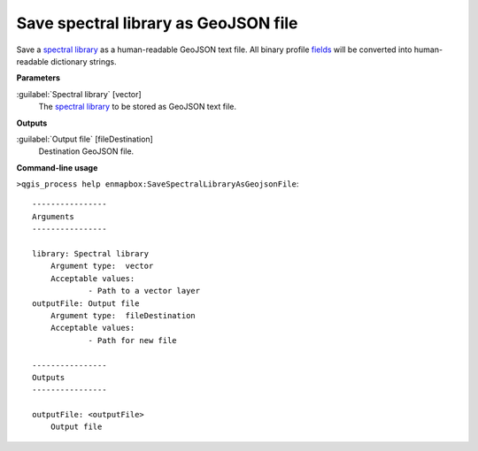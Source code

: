 .. _Save spectral library as GeoJSON file:

*************************************
Save spectral library as GeoJSON file
*************************************

Save a `spectral library <https://enmap-box.readthedocs.io/en/latest/general/glossary.html#term-spectral-library>`_ as a human-readable GeoJSON text file. All binary profile `fields <https://enmap-box.readthedocs.io/en/latest/general/glossary.html#term-field>`_ will be converted into human-readable dictionary strings.

**Parameters**


:guilabel:`Spectral library` [vector]
    The `spectral library <https://enmap-box.readthedocs.io/en/latest/general/glossary.html#term-spectral-library>`_ to be stored as GeoJSON text file.

**Outputs**


:guilabel:`Output file` [fileDestination]
    Destination GeoJSON file.

**Command-line usage**

``>qgis_process help enmapbox:SaveSpectralLibraryAsGeojsonFile``::

    ----------------
    Arguments
    ----------------
    
    library: Spectral library
    	Argument type:	vector
    	Acceptable values:
    		- Path to a vector layer
    outputFile: Output file
    	Argument type:	fileDestination
    	Acceptable values:
    		- Path for new file
    
    ----------------
    Outputs
    ----------------
    
    outputFile: <outputFile>
    	Output file
    
    